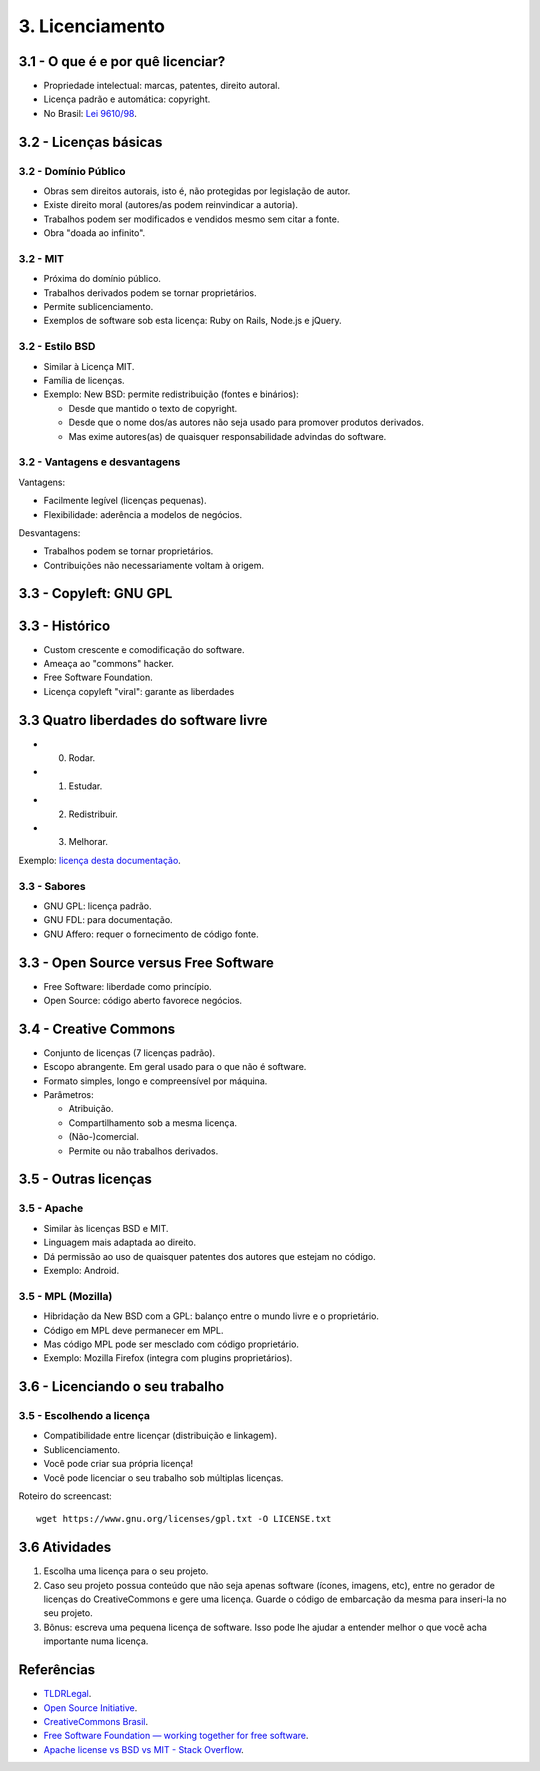 3. Licenciamento
================

3.1 - O que é e por quê licenciar?
----------------------------------

* Propriedade intelectual: marcas, patentes, direito autoral.
* Licença padrão e automática: copyright.
* No Brasil: `Lei 9610/98 <http://www.planalto.gov.br/ccivil_03/leis/L9610.htm>`_.

3.2 - Licenças básicas
----------------------

3.2 - Domínio Público
~~~~~~~~~~~~~~~~~~~~~

* Obras sem direitos autorais, isto é, não protegidas por legislação de autor.
* Existe direito moral (autores/as podem reinvindicar a autoria).
* Trabalhos podem ser modificados e vendidos mesmo sem citar a fonte.
* Obra "doada ao infinito".

3.2 - MIT
~~~~~~~~~

* Próxima do domínio público.
* Trabalhos derivados podem se tornar proprietários.
* Permite sublicenciamento.
* Exemplos de software sob esta licença: Ruby on Rails, Node.js e jQuery. 

3.2 - Estilo BSD
~~~~~~~~~~~~~~~~

* Similar à Licença MIT.
* Família de licenças.
* Exemplo: New BSD: permite redistribuição (fontes e binários):

  * Desde que mantido o texto de copyright.
  * Desde que o nome dos/as autores não seja usado para promover produtos derivados.
  * Mas exime autores(as) de quaisquer responsabilidade advindas do software.

3.2 - Vantagens e desvantagens
~~~~~~~~~~~~~~~~~~~~~~~~~~~~~~

Vantagens:

* Facilmente legível (licenças pequenas).
* Flexibilidade: aderência a modelos de negócios.

Desvantagens:

* Trabalhos podem se tornar proprietários.
* Contribuições não necessariamente voltam à origem.

3.3 - Copyleft: GNU GPL
-----------------------

3.3 - Histórico
---------------

* Custom crescente e comodificação do software.
* Ameaça ao "commons" hacker.
* Free Software Foundation.
* Licença copyleft "viral": garante as liberdades

3.3 Quatro liberdades do software livre
---------------------------------------

* 0. Rodar.
* 1. Estudar.
* 2. Redistribuir.
* 3. Melhorar.

Exemplo: `licença desta documentação </LICENSE.html>`_.

3.3 - Sabores
~~~~~~~~~~~~~

* GNU GPL: licença padrão.
* GNU FDL: para documentação.
* GNU Affero: requer o fornecimento de código fonte.

3.3 - Open Source versus Free Software
--------------------------------------

* Free Software: liberdade como princípio.
* Open Source: código aberto favorece negócios.

3.4 - Creative Commons
----------------------

* Conjunto de licenças (7 licenças padrão).
* Escopo abrangente. Em geral usado para o que não é software.
* Formato simples, longo e compreensível por máquina.
* Parâmetros:

  * Atribuição.
  * Compartilhamento sob a mesma licença.
  * (Não-)comercial.
  * Permite ou não trabalhos derivados.

3.5 - Outras licenças
---------------------

3.5 - Apache
~~~~~~~~~~~~

* Similar às licenças BSD e MIT.
* Linguagem mais adaptada ao direito.
* Dá permissão ao uso de quaisquer patentes dos autores que estejam no código.
* Exemplo: Android.

3.5 - MPL (Mozilla)
~~~~~~~~~~~~~~~~~~~

* Hibridação da New BSD com a GPL: balanço entre o mundo livre e o proprietário.
* Código em MPL deve permanecer em MPL.
* Mas código MPL pode ser mesclado com código proprietário.
* Exemplo: Mozilla Firefox (integra com plugins proprietários).

3.6 - Licenciando o seu trabalho
--------------------------------

3.5 - Escolhendo a licença
~~~~~~~~~~~~~~~~~~~~~~~~~~

* Compatibilidade entre licençar (distribuição e linkagem).
* Sublicenciamento.
* Você pode criar sua própria licença!
* Você pode licenciar o seu trabalho sob múltiplas licenças.

Roteiro do screencast:

::

    wget https://www.gnu.org/licenses/gpl.txt -O LICENSE.txt

3.6 Atividades
--------------

#. Escolha uma licença para o seu projeto.

#. Caso seu projeto possua conteúdo que não seja apenas software (ícones, imagens, etc), entre no gerador de licenças do CreativeCommons e gere uma licença. Guarde o código de embarcação da mesma para inseri-la no seu projeto.

#. Bônus: escreva uma pequena licença de software. Isso pode lhe ajudar a entender melhor o que você acha importante numa licença.

Referências
-----------

* `TLDRLegal <https://tldrlegal.com>`_.
* `Open Source Initiative <http://opensource.org/>`_.
* `CreativeCommons Brasil <https://br.creativecommons.org/>`_.
* `Free Software Foundation — working together for free software <https://www.fsf.org/?set_language=pt>`_.
* `Apache license vs BSD vs MIT - Stack Overflow <https://stackoverflow.com/questions/40100/apache-license-vs-bsd-vs-mit>`_.
